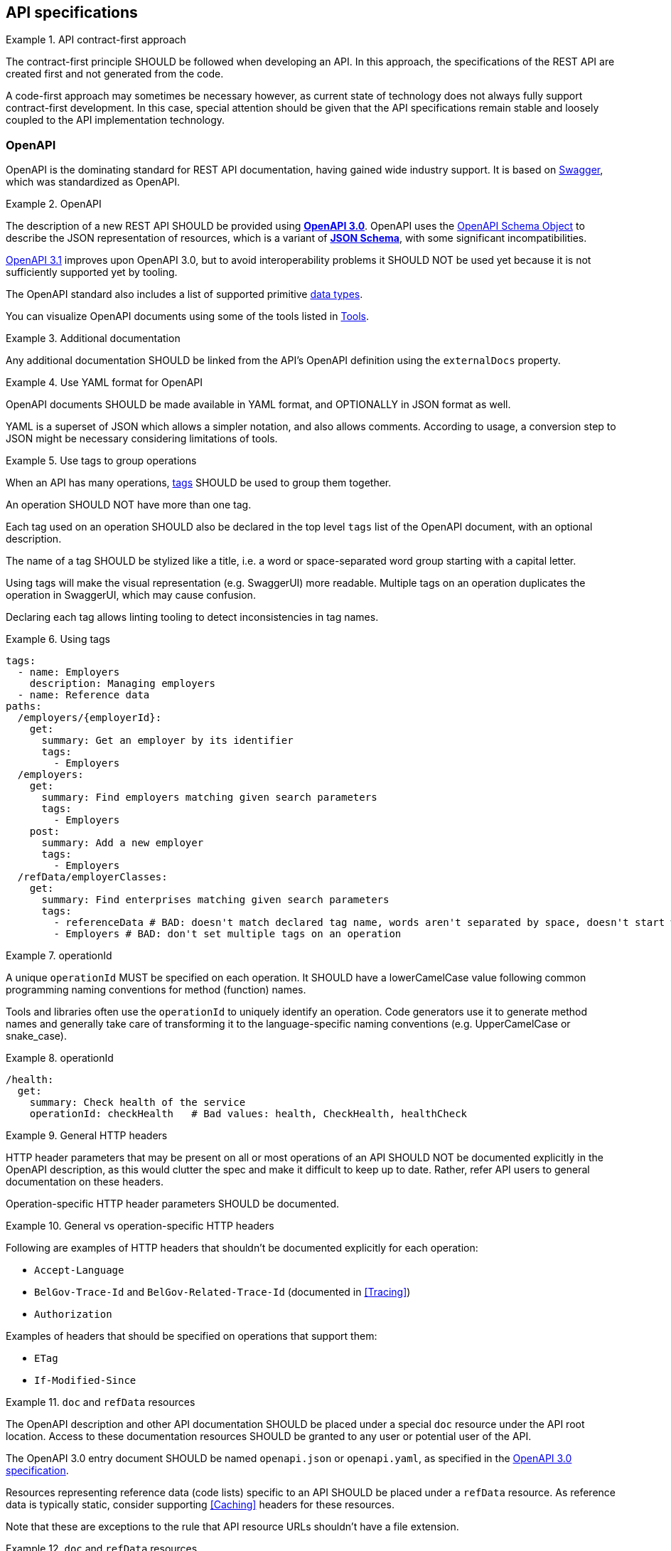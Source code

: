 [[api-specs]]
== API specifications

[rule, ctr-first]
.API contract-first approach
====
The contract-first principle SHOULD be followed when developing an API.
In this approach, the specifications of the REST API are created first and not generated from the code.

A code-first approach may sometimes be necessary however, as current state of technology does not always fully support contract-first development.
In this case, special attention should be given that the API specifications remain stable and loosely coupled to the API implementation technology.
====

[[openapi]]
=== OpenAPI

OpenAPI is the dominating standard for REST API documentation, having gained wide industry support.
It is based on http://swagger.io/[Swagger^], which was standardized as OpenAPI.

[rule, oas-contra]
.OpenAPI
====
The description of a new REST API SHOULD be provided using https://spec.openapis.org/oas/v3.0[*OpenAPI 3.0*].
OpenAPI uses the https://spec.openapis.org/oas/v3.0#schema-object[OpenAPI Schema Object] to describe the JSON representation of resources, which is a variant of https://json-schema.org/specification-links.html#draft-5[*JSON Schema*], with some significant incompatibilities.


https://spec.openapis.org/oas/v3.1[OpenAPI 3.1] improves upon OpenAPI 3.0, but to avoid interoperability problems it SHOULD NOT be used yet because it is not sufficiently supported yet by tooling.
====

The OpenAPI standard also includes a list of supported primitive https://spec.openapis.org/oas/v3.0#data-types[data types].

You can visualize OpenAPI documents using some of the tools listed in <<openapi-tools>>.

[rule, ext-docs]
.Additional documentation
====
Any additional documentation SHOULD be linked from the API's OpenAPI definition using the `externalDocs` property.
====

[rule, oas-yaml]
.Use YAML format for OpenAPI
====
OpenAPI documents SHOULD be made available in YAML format, and OPTIONALLY in JSON format as well.

YAML is a superset of JSON which allows a simpler notation, and also allows comments.
According to usage, a conversion step to JSON might be necessary considering limitations of tools.
====

[rule, oas-tags]
.Use tags to group operations
====
When an API has many operations, https://spec.openapis.org/oas/v3.0#tag-object[tags] SHOULD be used to group them together.

An operation SHOULD NOT have more than one tag.

Each tag used on an operation SHOULD also be declared in the top level `tags` list of the OpenAPI document, with an optional description.

The name of a tag SHOULD be stylized like a title, i.e. a word or space-separated word group starting with a capital letter.
====

Using tags will make the visual representation (e.g. SwaggerUI) more readable.
Multiple tags on an operation duplicates the operation in SwaggerUI, which may cause confusion.

Declaring each tag allows linting tooling to detect inconsistencies in tag names.

.Using tags
====
```YAML
tags:
  - name: Employers
    description: Managing employers
  - name: Reference data
paths:
  /employers/{employerId}:
    get:
      summary: Get an employer by its identifier
      tags:
        - Employers
  /employers:
    get:
      summary: Find employers matching given search parameters
      tags:
        - Employers
    post:
      summary: Add a new employer
      tags:
        - Employers
  /refData/employerClasses:
    get:
      summary: Find enterprises matching given search parameters
      tags:
        - referenceData # BAD: doesn't match declared tag name, words aren't separated by space, doesn't start with capital letter
        - Employers # BAD: don't set multiple tags on an operation
```
====

[rule, openapi-opid]
.operationId
====
A unique `operationId` MUST be specified on each operation.
It SHOULD have a lowerCamelCase value following common programming naming conventions for method (function) names.
====

Tools and libraries often use the `operationId` to uniquely identify an operation.
Code generators use it to generate method names and generally take care of transforming it to the language-specific naming conventions (e.g. UpperCamelCase or snake_case).

.operationId
====
```YAML
/health:
  get:
    summary: Check health of the service
    operationId: checkHealth   # Bad values: health, CheckHealth, healthCheck
```
====

[rule, gen-header]
.General HTTP headers
====
[[general-http-headers]]
HTTP header parameters that may be present on all or most operations of an API SHOULD NOT be documented explicitly in the OpenAPI description, as this would clutter the spec and make it difficult to keep up to date. Rather, refer API users to general documentation on these headers.

Operation-specific HTTP header parameters SHOULD be documented.
====

.General vs operation-specific HTTP headers
====
Following are examples of HTTP headers that shouldn't be documented explicitly for each operation:

* `Accept-Language`
* `BelGov-Trace-Id` and `BelGov-Related-Trace-Id` (documented in <<Tracing>>)
* `Authorization`

Examples of headers that should be specified on operations that support them:

* `ETag`
* `If-Modified-Since`
====

[rule, doc-refdata]
.`doc` and `refData` resources
====
[[doc-resource,doc resource]]
The OpenAPI description and other API documentation SHOULD be placed under a special `doc` resource under the API root location.
Access to these documentation resources SHOULD be granted to any user or potential user of the API.

The OpenAPI 3.0 entry document SHOULD be named `openapi.json` or `openapi.yaml`, as specified in the https://spec.openapis.org/oas/v3.0#openapi-description-structure[OpenAPI 3.0 specification].

Resources representing reference data (code lists) specific to an API SHOULD be placed under a `refData` resource.
As reference data is typically static, consider supporting <<Caching>> headers for these resources.
====

Note that these are exceptions to the rule that API resource URLs shouldn't have a file extension.

.`doc` and `refData` resources
====
```
 /doc
     /openapi.json
     /openapi.yaml
     /<optional other documentation>
 /refData
     /<list1OfCodes>
        /<code1>
        /<code2>
        /...
     /<list2OfCodes>
        /...
 /<resource1>
     /...
 /<resource2>
     /...
 ...
```
====

[rule, oas-defaul]
.`default` values
====
[[default-values,default values]]
Absent optional properties in a request are set by the API provider to their `default` value if one is specified in the OpenAPI description.
====

[rule, path-param]
.Naming of path parameters
====
Path parameters SHOULD use *lowerCamelCase* notation.
====

|===
|KO|OK

a|
```YAML
paths:
  /employers/{EmployerId}:
    # ....
```

a|
```YAML
paths:
  /employers/{employerId}:
    # ....
```
|===

[rule, oas-exampl]
.Add examples in OpenAPI
====
Add examples to an OpenAPI document.

Examples SHOULD be provided under the `example` or `examples` OpenAPI properties rather than in a description. `examples` allows specifying multiple examples, but can't be used within schema definitions.

Example values MUST be schema-valid.
====

.Examples in OpenAPI
====

[source,yaml,subs="attributes+"]
----
/enterprises/{enterpriseNumber}:
  get:
    operationId: getEnterprise
    parameters:
    - in: path
      name: enterpriseNumber
      required: true
      schema:
        type: string
    responses:
      "200":
        description: successful operation
        content:
          application/json:
            schema:
              $ref: '#/components/schemas/Enterprise'
            examples:
              success:
                description: Successful response with enterprise data
                value: {
                  "name": "Proximus",
                  "enterpriseNumber": "0202239951"
                }
----
====

[rule, oas-comp]
.Component definitions
====
Duplication of definitions (schemas, responses, parameters, etc.) SHOULD be avoided.
Rather, define them once under `components`, from which they can be referenced (using `$ref`).

All component names SHOULD be defined in American English and use _UpperCamelCase_ notation.
For abbreviations as well, all letters except the first one should be lowercased.

Do not use underscores (_), hyphens (-) or dots (.) in a component name, nor use a digit as first letter.
====

[rule, oas-reuse]
.Reusable OpenAPI documents
====
Instead of specifying everything directly in the `openapi.yaml` file of an API, OpenAPI allows to reference schemas (data types) and other components from other files.
These files SHOULD be OpenAPI documents as well that follow the OpenAPI specification and may include schema definitions, but also other component types like parameters, path items, request bodies and responses.

To work around limitations of certain tools, a conversion step to inline the definitions into the `openapi.yaml` entry document may be necessary.

Duplication of definitions in multiple APIs SHOULD be avoided. Rather, put the definition in a reusable OpenAPI document.
OpenAPI documents reusable from multiple APIs SHOULD be organized in this structure:
```
<domain>/<version>/<domain-version>.yaml
<domain>/<subdomain>/<version>/<domain-subdomain-version>.yaml
```

Definitions SHOULD be grouped per (sub)domain in an OpenAPI document.
Each OpenAPI document has its own lifecycle, with a major version number in its directory and file name, that is increased when backwards compatibility is broken.
This version, with optionally a minor and patch version added to it, MUST be specified in the `info` section in the OpenAPI document.
====

While it is not strictly necessary for external definitions to be put in a valid OpenAPI document, doing so makes it possible to use standard OpenAPI tooling on them.

.Reusable OpenAPI document
====
./person/identifier/v1/person-identifier-v1.yaml
```YAML
openapi: "3.0.3"
info:
  title: person-identifier
  description: data types for person identifiers
  version: "1.1.2"
paths: {} # empty paths property required to be a valid OpenAPI document
components:
  schemas:
    Ssin:
      description: "Social Security Identification Number issued by the National Register or CBSS"
      type: string
      pattern: \d{11}
```

A type can be referenced from another OpenAPI document:
```YAML
"$ref": "./person/identifier/v1/person-identifier-v1.yaml#/components/schemas/Ssin"
```
====

[rule, oas-comdef]
.Common definitions for Belgian government institutions
====
[[belgif-openapi-types, Common OpenAPI definitions]]
Common definitions for use by Belgian government institutions are maintained in the https://github.com/belgif?q=openapi&type=&language=[openapi-* GitHub repositories], released as https://github.com/belgif/rest-guide#reusable-openapi-schemas[zip archives, organized per domain] and also available in https://search.maven.org/search?q=g:io.github.belgif.openapi[Maven Central].
Types in these schemas SHOULD be used instead of defining your own variants.

The technical types referenced in this style guide are available in the https://github.com/belgif/openapi-common[openapi-common] and https://github.com/belgif/openapi-problem[openapi-problem] repositories.
Other types for business concepts commonly used by Belgian government institutions are available in other repositories.
====

[[schemas]]
=== Schemas

[rule, oas-types]
.Naming of schemas (data types)
====

As stated in <<rule-oas-comp>>, schema (data type) names should use UpperCamelCase and American English.

In addition, schema names SHOULD NOT include overly generic terms like `info(rmation)` and `data`.

A schema name SHOULD refer to the business meaning rather than how it is defined.
====

|===
|KO|OK

|SSIN | Ssin
|CustomerInformation | Customer
|LanguageEnumeration | Language
|===

[rule, oas-descr]
.Schema description
====
The `description` property MAY provide a textual description of a schema.
The `title` property MUST NOT be used because it hides the actual schema name in visualization tools like Swagger UI.
====

|===
|KO|OK

a|
```YAML
Pet:
  title: a pet in the pet store
  type: object
```

a|
```YAML
Pet:
  description: a pet in the pet store
  type: object
```
|===

`additionalProperties` can be used to put restrictions on other properties of a JSON object than those specified in the schema.

[rule, addi-prop]
.additionalProperties
====
`additionalProperties` SHOULD be used exclusively to describe an object representing a map of key-value pairs.
The keys of such maps don't need to respect the naming rules for JSON properties (lowerCamelCase and English).
====

An example is the description a map of `embedded` resources, as described in <<embedding>>.
Other uses of `additionalProperties` than for maps are to be avoided, in order to support schema evolution.

[rule, prop-req]
.Required properties
====
You can declare properties of a JSON object as mandatory by adding them to the `required` list.

Any properties listed in `required` MUST also be declared in the object's `properties`, either inline or in a referenced subschema.
====

While undeclared `required` properties are permitted by the JSON Schema standard, they are most often the result of an error in the OpenAPI document (typo, oversight when renaming a property, ...). This rule allows linting tools to mark such errors.

.Required properties
====
|===
| *GOOD* | *BAD*

a|
```YAML
type: object
properties:
  givenName:
    type: string
required: [givenName]
```
a|
```YAML
type: object
properties:
  givenName:
    type: string
required: [firstName] # firstName isn't explicitly declared as a property
```
|===
====

[rule, req-valid]
.Unknown input
====
An API SHOULD refuse unknown input, i.e. unknown body (JSON) properties in the payload or unknown query request parameters. A <<Bad Request, Bad Request>> problem response should be returned with an issue of type `urn:problem-type:belgif:input-validation:unknownInput`.

If an operation does allow and process input that is not defined in OpenAPI, its description should explicitly indicate this.

In specific situations, where a (known) input is not needed anymore and can be safely ignored:

* either it can stay in the API definition with  a deprecation flag and a "not used anymore" description
* or it can be removed from the API definition as long as the server ignores this specific input.

Unknown HTTP header parameters MUST be accepted.
====

If unknown request fields would be accepted, certain client errors cannot be recognized by servers, e.g. parameter name typing errors will be ignored and the client's actual intent will not be met.

Unknown HTTP headers are usually metadata added automatically by technical components that do not change the API's expected behavior and thereby can be ignored.

[rule, oas-rdonly]
.readOnly properties
====
Properties SHOULD be declared as `readOnly: true` when appropriate.

This means that the value of the property is managed exclusively by the owning authority,
and attempts by a client to modify the value of this property
are expected to be ignored or rejected.

Examples are an immutable identifier of a document, properties that are computed from other properties, or that represent a volatile state of a resource.

Properties marked as `readOnly` being `true` SHOULD NOT be in the `required` list of the defined schema.
====

Above guideline is compliant with the https://datatracker.ietf.org/doc/html/draft-bhutton-json-schema-validation-00#section-9.4[definition of `readOnly`] used by the OpenAPI 3.1 Specification.

The OpenAPI 3.0 Specification has a different definition, that allows to omit properties from requests that are both `readOnly` and `required`. This has been changed in OpenAPI 3.1 to achieve full compatibility with the JSON Schema Specification. Hence, to be forward-compatible, OpenAPI documents should not depend on this 3.0 behavior.

[rule, oas-enum]
.Enum values
====
[[enum-rule, Enum values rule]]
A fixed list of possible values of a property can be specified using `enum`.
However, this may make it harder to change the list of possible values, as client applications will often depend on the specified list e.g. by using code generation.

`enum` SHOULD only be used when the list of values is unlikely to change or when changing it has a big impact on clients of the API.

`enum` values SHOULD be valid to the schema in which they are defined.
====

.Enum declaration
====
```YAML
State:
  type: string
  enum:
  - processing
  - failed
  - done
```
====

When defining a type for an identifier or code, like the above example, the guidelines under <<Identifier>> apply, even when not used as a URL path parameter of a document resource.

[rule, dec-type]
.Decimals
====
[[decimals, Decimals]]
Decimal numbers for which the fractional part's precision is important, like monetary amounts, SHOULD be represented by a `string`-based type, with `number` as format. Depending on the context, a regular expression can enforce further restrictions like the number of digits allowed before/after comma or on the presence of a `+`/`-` sign.

When `number` would be used as type instead of `string`, some technologies will convert the values to floating point numbers, leading to a loss of precision and unintended calculation errors.

This problem may also be avoided by using an equivalent integer representation, for example by expressing a monetary amount in Euro cent rather than Euro.
====


Some more background on why floating point numbers can lead to loss of precision, can be found in https://husobee.github.io/money/float/2016/09/23/never-use-floats-for-currency.html[this blog post].

.Number types preserving precision
====
https://github.com/belgif/openapi-money/blob/master/src/main/openapi/money/v1/money-v1.yaml[belgif openapi-money] defines a string-based type for monetary values:
```YAML
MonetaryValue:
  type: string
  format: number # number is a custom string format that is supported by some, but not all tooling
  pattern: '^(\-|\+)?((\d+(\.\d*)?)|(\.\d+))$'  # Variable number of digits, with at least one digit required, before or after the decimal point. Allows both positive and negative values.
  x-examples:
  - "100.234567"
  - "010"
  - "-.05"
  - "+1"
  - "10"
  - "100."
MonetaryAmount:
  description: A monetary amount
  type: object
  properties:
    value:
      "$ref": "#/components/schemas/MonetaryValue"
    currency:
      "$ref": "#/components/schemas/Currency"
  required: [value, currency]
  example:
    value: "0.01"
    currency: "EUR"
```

It also defines integer-based types specific for monetary amounts expressed in Euro cent:
```YAML
EuroCentPositiveAmount:
  description: Money amount in Euro cents >= 0
  type: integer # representation as Euro cent instead of Euro to avoid floating point rounding problems and need for custom 'number' format
  minimum: 0

EuroCentAmount:
  description: 'Money amount in Euro cents, also allows negative amounts.'
  type: integer # representation as Euro cent instead of Euro to avoid floating point rounding problems and need for custom 'number' format
```
====



.allOf
[rule, allOf]
====
The `allOf` JSON Schema keyword expresses that a value must be valid against *all* of a list of subschemas.

For `object` types, it can be used to model an inheritance relationship between schemas. For code generation, the first subschema that's a reference (`$ref`) is considered the parent.
Subschemas in an `allOf` SHOULD NOT declare the same properties, because this will lead to problems for code generation tools.

To model polymorphism, the `discriminator` keyword designates a property used to resolve the child schema against which the object will be validated.
It is RECOMMENDED to provide an explicit `mapping` of discriminator values to schemas.
Objects with discriminator values that do not resolve to a child schema, are rejected during validation.
====

[NOTE]
Version 3.0.4 of the OpenAPI Specification added that "a `discriminator` MUST NOT change the validation outcome of the schema". However, most existing tooling currently do reject values that are not valid against their corresponding child schema or cannot be mapped to one.
At time of writing, it is not possible to define schemas that comply with this change in the OpenAPI Specification, while still allowing polymorphism using common tooling.
Therefore, it is currently recommended to consider the discriminator having an effect on validation.

.Using `allOf` to add additional restrictions or metadata
====

|===
|description | example

|
Overriding the description of a property

a|
```YAML
CountryIsoCode:
  description: Country represented by an ISO 3166-1 alpha-2 code
  type: string
  pattern: "^[A-Z]{2}$"
Person:
  type: object
  properties:
    fullName:
      type: string
    citizenship:
      allOf:
      - $ref: "#/components/schemas/CountryIsoCode"
      - description: "Citizenship (nationality) of the person" # overrides description
```

| Adding a pattern restriction on a string
a|
```YAML
MyCode:
  type: string
  minLength: 3
  maxLength: 7
MyRestrictedCode:
  type: string # type string already in MyCode schema, but helps for code generation
  allOf:
  - $ref: "#/components/schemas/MyCode"
  - pattern: "^A.+$" # additional restriction on string value
```

| Making a property of another schema required
a|
```YAML
ObjectSchema:
  type: object
  properties:
    firstProperty:
      type: string
    secondProperty:
      type: string
RestrictedSchema:
  type: object
  allOf:
  - $ref: "#/components/schemas/ObjectSchema"
  - required: [firstProperty] # makes property defined in ObjectSchema required
    type: object # object type already in ObjectSchema, but will generate inheritance in code generation
```

| *KO* : properties should not be duplicated in subschemas
a|
```YAML
ParentSchema:
  type: object
  properties:
    parentProperty:
      type: string
ChildSchema:
  type: object
  allOf:
  - $ref: "#/components/schemas/ParentSchema"
  - type: object
    properties:
      parentProperty: # redeclaring property from other schema causes code generation problems
        type: string
        pattern: "^A.*$"
```

|===

====

.Using `allOf` for polymorphism
====
```YAML
Parent:
  type: object
  properties:
    parentProperty:
      type: string
    type:
      type: string
  required: [type]
  discriminator:
    propertyName: type
    mapping:
      first: "#/components/schemas/FirstChild"
      second: "#/components/schemas/SecondChild"
FirstChild:
  allOf:
    - $ref: "#/components/schemas/Parent"
    - type: object
      properties:
        firstChildProperty:
          type: string
SecondChild:
  allOf:
    - $ref: "#/components/schemas/Parent"
    - type: object
      properties:
        secondChildProperty:
          type: integer
```

|===
| JSON value | validation result against `Parent` schema

a|```JSON
{
  "type": "first",
  "firstChildProperty": "abc"
}
```
| valid

validated against the `FirstChild` schema

a|```JSON
{
  "type": "second",
  "secondChildProperty": "abc"
}
```
|
invalid

`SecondChild` schema requires secondChildProperty to be integer

a|```JSON
{
  "type": "third",
  "thirdChildProperty": "abc"
}
```
| invalid

No child schema resolved for discriminator value `"third"`
|===
====

.Using `oneOf`
[rule, oneOf]
====
The `oneOf` JSON Schema keyword expresses that a value must be valid against *exactly one* of a list of subschemas. A value that is valid for more than one subschema, is considered invalid against the combined `oneOf` schema.

Some use of `oneOf` may result in incompatibility problems with code generation tooling however : `oneOf` SHOULD NOT be used for schemas with a `type` other than `object`.
====

.Invalid `oneOf` usage for overlapping schemas
====
Following example illustrates **bad usage** of `oneOf`, as its subschemas are not designed to be mutually exclusive:

```YAML
Agent:
  type: object
  oneOf:
  - $ref: "#/components/schemas/Citizen"
  - $ref: "#/components/schemas/Professional"
Citizen:
  type: object
  properties:
    ssin:
      $ref: "./belgif/person/identifier/v1/person-identifier-v1.yaml#/components/schemas/Ssin"
  required: [ssin]
Professional:
  type: object
  properties:
    ssin:
      $ref: "./belgif/person/identifier/v1/person-identifier-v1.yaml#/components/schemas/Ssin"
    enterpriseNumber:
      $ref: "./belgif/organization/identifier/v1/organization-identifier-v1.yaml#/components/schemas/EnterpriseNumber"
  required: [ssin, enterpriseNumber]
```

Any valid `Professional` object is now invalid against the `Agent` schema, e.g.:
```JSON
{
  "ssin": "53480200724",
  "enterpriseNumber": "0123456789"
}
```

Schemas allow unspecified additional properties by default, so this value is valid against `Citizen` regardless of the `enterpriseNumber` property.
Being valid for both subschemas, means that it is invalid against the combined `oneOf` schema.

Alternatively, polymorphism with `allOf` and `discriminator` can be used, or a single `Agent` schema which specifies all properties directly.
Disallowing additional properties isn't recommended, as it limits API evolvability.
|===
====

.Compatibility of `oneOf` with tooling
====

Following examples were tested with https://openapi-generator.tech/docs/generators/java/[openapi-generator's Java code generation].


These examples *do not work* as expected:

|===
| problematic schema  | generated code

a|
```YAML
oneOf:
- type: string
- type: integer
```
| empty class

a|
```YAML
oneOf:
- type: string
- type: string
```
| empty class
a|```YAML
StringOneOfPattern:
type: string
oneOf:
- pattern: "^\\d{12}$"
- pattern: "^\\d{5}$"
```
| empty class
|===

These examples generate correct code:

|===
| schema | generated code

a|
```YAML
oneOf:
- type: object
  properties:
    propertyA:
      type: string
- type: object
  properties:
    propertyB:
      type: string
```
|  a class with all properties combined
   as well as classes for subschemas, but without an inheritance (`extends`) relation

Use option `useOneOfInterfaces: false` (=default). If set to `true`, an empty parent interface is generated that can't be used for deserialization (no `@JsonSubTypes`)

a|
```YAML
type: object
description: Exactly one of `propertyA` or `propertyB` properties should be set.
properties:
  propertyA:
    type: string
  propertyB:
    type: string
oneOf:
- required: [propertyA]
- required: [propertyB]
```
| a class with all properties combined
|===
====

[[openapi-tools]]
=== Tools

Following tools can be used to edit OpenAPI documents

[options="header"]
|===
|Name|Link| Description
|Swagger UI | https://swagger.io/swagger-ui/ | Browser application. Graphical and text view of OpenAPI documents. Does not support references to external files.
|Zalando's Swagger plugin | https://github.com/zalando/intellij-swagger | Open Source plugin for IntelliJ. Text-only editor.
|Stoplight Studio | https://github.com/stoplightio/studio/releases | Commercial editor with a free version. Graphical and text view, both web based or as desktop application. Supports validation of API style guides (https://stoplight.io/open-source/spectral[Spectral]).
|42Crunch OpenAPI (Swagger) Editor for VS Code|https://marketplace.visualstudio.com/items?itemName=42Crunch.vscode-openapi|Open Source plugin for Visual Studio Code. Text editor with SwaggerUI preview and multi-file support.
|42Crunch OpenAPI (Swagger) Editor for IntelliJ|https://plugins.jetbrains.com/plugin/14837-openapi-swagger-editor|Plugin for IntelliJ. Text editor with multi-file support.
|IntelliJ OpenAPI Specifications |https://www.jetbrains.com/help/idea/openapi.html|Plugin bundled with IntelliJ Ultimate (commercial). Text editor with SwaggerUI preview and multi-file support.
|===

Following tools can be used to generate server stubs and API client libraries from OpenAPI documents.

[options="header"]
|===
|Name|Link| Comments
|openapi-generator| https://openapi-generator.tech/ | Started as fork of swagger-codegen.
|swagger-codegen| https://github.com/swagger-api/swagger-codegen|
|===

Following tools allow to verify REST styleguide rules for an OpenAPI document:

|===
|Name | Link | Comments

|belgif-rest-guide-validator | https://github.com/belgif/rest-guide-validator | Open Source Maven Plugin to validate OpenAPI document against rules in this guide

|Spectral a| https://stoplight.io/open-source/spectral | Open Source tool (javascript-based) to enforce REST styleguide rules.

_Note:_ There currently is no implementation of this REST guide for Spectral.

|===
=== References

[options="header"]
|===
|Name|Link
|OpenAPI 3.0 specification| http://spec.openapis.org/oas/v3.0.3.html
|Swagger's OpenAPI Guide | https://swagger.io/docs/specification/v3_0/about/
|===
